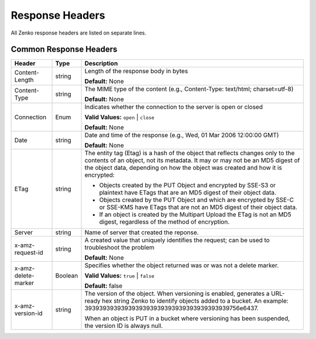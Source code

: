 Response Headers
================

All Zenko response headers are listed on separate lines.

.. _Common Response Headers:

Common Response Headers
-----------------------

.. tabularcolumns:: X{0.20\textwidth}X{0.10\textwidth}X{0.65\textwidth}
.. table::

   +-----------------------+-----------------------+-----------------------+
   | Header                | Type                  | Description           |
   +=======================+=======================+=======================+
   | Content-Length        | string                | Length of the         |
   |                       |                       | response body in      |
   |                       |                       | bytes                 |
   |                       |                       |                       |
   |                       |                       | **Default:** None     |
   +-----------------------+-----------------------+-----------------------+
   | Content-Type          | string                | The MIME type of the  |
   |                       |                       | content (e.g.,        |
   |                       |                       | Content-Type:         |
   |                       |                       | text/html;            |
   |                       |                       | charset=utf-8)        |
   |                       |                       |                       |
   |                       |                       | **Default:** None     |
   +-----------------------+-----------------------+-----------------------+
   | Connection            | Enum                  | Indicates whether the |
   |                       |                       | connection to the     |
   |                       |                       | server is open or     |
   |                       |                       | closed                |
   |                       |                       |                       |
   |                       |                       | **Valid Values:**     |
   |                       |                       | ``open`` \| ``close`` |
   |                       |                       |                       |
   |                       |                       | **Default:** None     |
   +-----------------------+-----------------------+-----------------------+
   | Date                  | string                | Date and time of the  |
   |                       |                       | response (e.g., Wed,  |
   |                       |                       | 01 Mar 2006 12:00:00  |
   |                       |                       | GMT)                  |
   |                       |                       |                       |
   |                       |                       | **Default:** None     |
   +-----------------------+-----------------------+-----------------------+
   | ETag                  | string                | The entity tag (Etag) |
   |                       |                       | is a hash of the      |
   |                       |                       | object that reflects  |
   |                       |                       | changes only to the   |
   |                       |                       | contents of an        |
   |                       |                       | object, not its       |
   |                       |                       | metadata. It may or   |
   |                       |                       | may not be an MD5     |
   |                       |                       | digest of the object  |
   |                       |                       | data, depending on    |
   |                       |                       | how the object was    |
   |                       |                       | created and how it is |
   |                       |                       | encrypted:            |
   |                       |                       |                       |
   |                       |                       | -  Objects created by |
   |                       |                       |    the PUT Object and |
   |                       |                       |    encrypted by       |
   |                       |                       |    SSE-S3 or          |
   |                       |                       |    plaintext have     |
   |                       |                       |    ETags that are an  |
   |                       |                       |    MD5 digest of      |
   |                       |                       |    their object data. |
   |                       |                       | -  Objects created by |
   |                       |                       |    the PUT Object and |
   |                       |                       |    which are          |
   |                       |                       |    encrypted by SSE-C |
   |                       |                       |    or SSE-KMS have    |
   |                       |                       |    ETags that are not |
   |                       |                       |    an MD5 digest of   |
   |                       |                       |    their object data. |
   |                       |                       | -  If an object is    |
   |                       |                       |    created by the     |
   |                       |                       |    Multipart Upload   |
   |                       |                       |    the ETag is not an |
   |                       |                       |    MD5 digest,        |
   |                       |                       |    regardless of the  |
   |                       |                       |    method of          |
   |                       |                       |    encryption.        |
   +-----------------------+-----------------------+-----------------------+
   | Server                | string                | Name of server that   |
   |                       |                       | created the reponse.  |
   +-----------------------+-----------------------+-----------------------+
   | x-amz-request-id      | string                | A created value that  |
   |                       |                       | uniquely identifies   |
   |                       |                       | the request; can be   |
   |                       |                       | used to troubleshoot  |
   |                       |                       | the problem           |
   |                       |                       |                       |
   |                       |                       | **Default:** None     |
   +-----------------------+-----------------------+-----------------------+
   | x-amz-delete-marker   | Boolean               | Specifies whether the |
   |                       |                       | object returned was   |
   |                       |                       | or was not a delete   |
   |                       |                       | marker.               |
   |                       |                       |                       |
   |                       |                       | **Valid Values:**     |
   |                       |                       | ``true`` \| ``false`` |
   |                       |                       |                       |
   |                       |                       | **Default:** false    |
   +-----------------------+-----------------------+-----------------------+
   | x-amz-version-id      | string                | The version of the    |
   |                       |                       | object. When          |
   |                       |                       | versioning is         |
   |                       |                       | enabled, generates a  |
   |                       |                       | URL-ready hex string  |
   |                       |                       | Zenko                 |
   |                       |                       | to identify objects   |
   |                       |                       | added to a bucket. An |
   |                       |                       | example:              |
   |                       |                       | 39393939393939393939\ |
   |                       |                       | 39393939393939393939\ |
   |                       |                       | 756e6437.             |
   |                       |                       |                       |
   |                       |                       | When an object is PUT |
   |                       |                       | in a bucket where     |
   |                       |                       | versioning has been   |
   |                       |                       | suspended, the        |
   |                       |                       | version ID is always  |
   |                       |                       | null.                 |
   +-----------------------+-----------------------+-----------------------+
